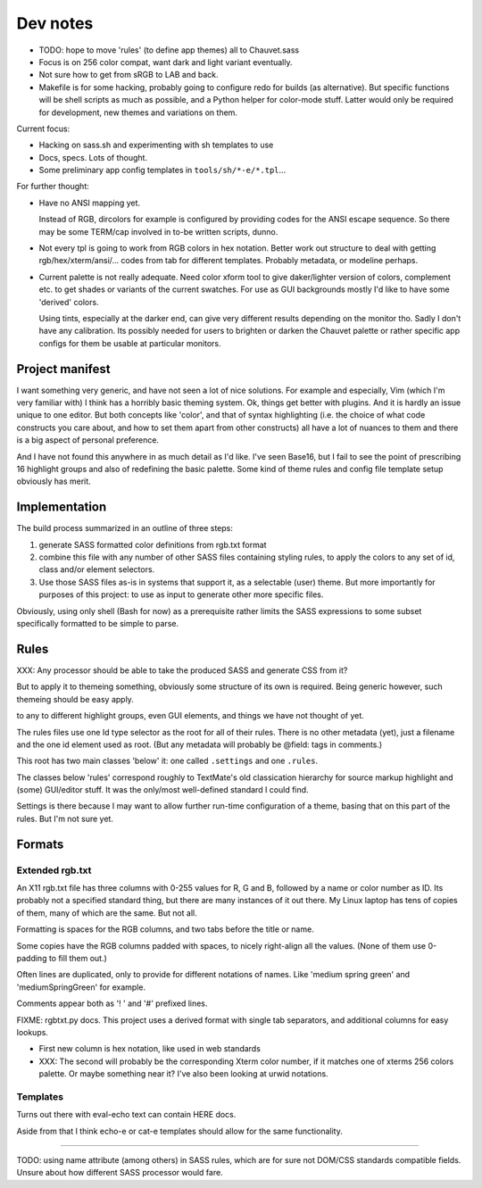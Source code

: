 Dev notes
=========
- TODO: hope to move 'rules' (to define app themes) all to Chauvet.sass
- Focus is on 256 color compat, want dark and light variant eventually.
- Not sure how to get from sRGB to LAB and back.
- Makefile is for some hacking, probably going to configure redo for builds
  (as alternative). But specific functions will be shell scripts as much as
  possible, and a Python helper for color-mode stuff. Latter would only be
  required for development, new themes and variations on them.

Current focus:

- Hacking on sass.sh and experimenting with sh templates to use
- Docs, specs. Lots of thought.
- Some preliminary app config templates in ``tools/sh/*-e/*.tpl``...


For further thought:

- Have no ANSI mapping yet.

  Instead of RGB, dircolors for example is configured by providing codes for
  the ANSI escape sequence. So there may be some TERM/cap involved in to-be
  written scripts, dunno.

- Not every tpl is going to work from RGB colors in hex notation.
  Better work out structure to deal with getting rgb/hex/xterm/ansi/... codes
  from tab for different templates. Probably metadata, or modeline perhaps.

- Current palette is not really adequate.
  Need color xform tool to give daker/lighter version of colors, complement
  etc. to get shades or variants of the current swatches. For use as GUI
  backgrounds mostly I'd like to have some 'derived' colors.

  Using tints, especially at the darker end, can give very different results depending on the monitor tho. Sadly I don't have any calibration.
  Its possibly needed for users to brighten or darken the Chauvet palette or
  rather specific app configs for them be usable at particular monitors.


Project manifest
----------------
I want something very generic, and have not seen a lot of nice solutions.
For example and especially, Vim (which I'm very familiar with) I think has a
horribly basic theming system. Ok, things get better with plugins. And it is
hardly an issue unique to one editor. But both concepts like 'color', and that
of syntax highlighting (i.e. the choice of what code constructs you care about,
and how to set them apart from other constructs) all have a lot of nuances to
them and there is a big aspect of personal preference.

And I have not found this anywhere in as much detail as I'd like.
I've seen Base16, but I fail to see the point of prescribing 16 highlight
groups and also of redefining the basic palette.
Some kind of theme rules and config file template setup obviously has merit.


Implementation
--------------
The build process summarized in an outline of three steps:

1. generate SASS formatted color definitions from rgb.txt format
2. combine this file with any number of other SASS files containing styling
   rules, to apply the colors to any set of id, class and/or element selectors.
3. Use those SASS files as-is in systems that support it, as a selectable
   (user) theme. But more importantly for purposes of this project: to use as
   input to generate other more specific files.

Obviously, using only shell (Bash for now) as a prerequisite rather limits the
SASS expressions to some subset specifically formatted to be simple to parse.



Rules
-----
XXX: Any processor should be able to take the produced SASS and generate CSS from
it?

But to apply it to themeing something, obviously some structure of its own is
required.
Being generic however, such themeing should be easy apply.

to any to different highlight groups,
even GUI elements, and things we have not thought of yet.

The rules files use one Id type selector as the root for all of their rules.
There is no other metadata (yet), just a filename and the one id element
used as root. (But any metadata will probably be @field: tags in comments.)

This root has two main classes 'below' it:
one called ``.settings`` and one ``.rules``.

The classes below 'rules' correspond roughly to TextMate's old classication
hierarchy for source markup highlight and (some) GUI/editor stuff.
It was the only/most well-defined standard I could find.

Settings is there because I may want to allow further run-time configuration
of a theme, basing that on this part of the rules. But I'm not sure yet.

Formats
-------

Extended rgb.txt
________________
An X11 rgb.txt file has three columns with 0-255 values for R, G and B,
followed by a name or color number as ID.
Its probably not a specified standard thing, but there are many instances of
it out there. My Linux laptop has tens of copies of them, many of which are
the same. But not all.

Formatting is spaces for the RGB columns, and two tabs before the title or
name.

Some copies have the RGB columns padded with spaces, to nicely right-align all
the values.
(None of them use 0-padding to fill them out.)

Often lines are duplicated, only to provide for different notations of names.
Like 'medium spring green' and 'mediumSpringGreen' for example.

Comments appear both as '! ' and '#' prefixed lines.

FIXME: rgbtxt.py docs.
This project uses a derived format with single tab separators,
and additional columns for easy lookups.

- First new column is hex notation, like used in web standards
- XXX: The second will probably be the corresponding Xterm color number,
  if it matches one of xterms 256 colors palette.
  Or maybe something near it? I've also been looking at urwid notations.

Templates
_________
Turns out there with eval-echo text can contain HERE docs.

Aside from that I think echo-e or cat-e templates should allow for the
same functionality.

----

TODO: using name attribute (among others) in SASS rules,
which are for sure not DOM/CSS standards compatible fields.
Unsure about how different SASS processor would fare.

..
